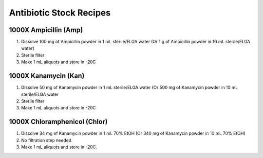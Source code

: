 ========================
Antibiotic Stock Recipes
========================

1000X Ampicillin (Amp)
======================
1. Dissolve 100 mg of Ampicillin powder in 1 mL sterile/ELGA water  (Or 1 g of Ampicillin powder in 10 mL sterile/ELGA water) 
2. Sterile filter 
3. Make 1 mL aliquots and store in -20C 

1000X Kanamycin (Kan)
=====================
1. Dissolve 50 mg of Kanamycin powder in 1 mL sterile/ELGA water 
   (Or 500 mg of Kanamycin powder in 10 mL sterile/ELGA water 
2. Sterile filter 
3. Make 1 mL aliquots and store in -20C 

1000X Chloramphenicol (Chlor)
=============================
1. Dissolve 34 mg of Kanamycin powder in 1 mL 70% EtOH
   (Or 340 mg of Kanamycin powder in 10 mL 70% EtOH)
2. No filtration step needed. 
3. Make 1 mL aliquots and store in -20C.
